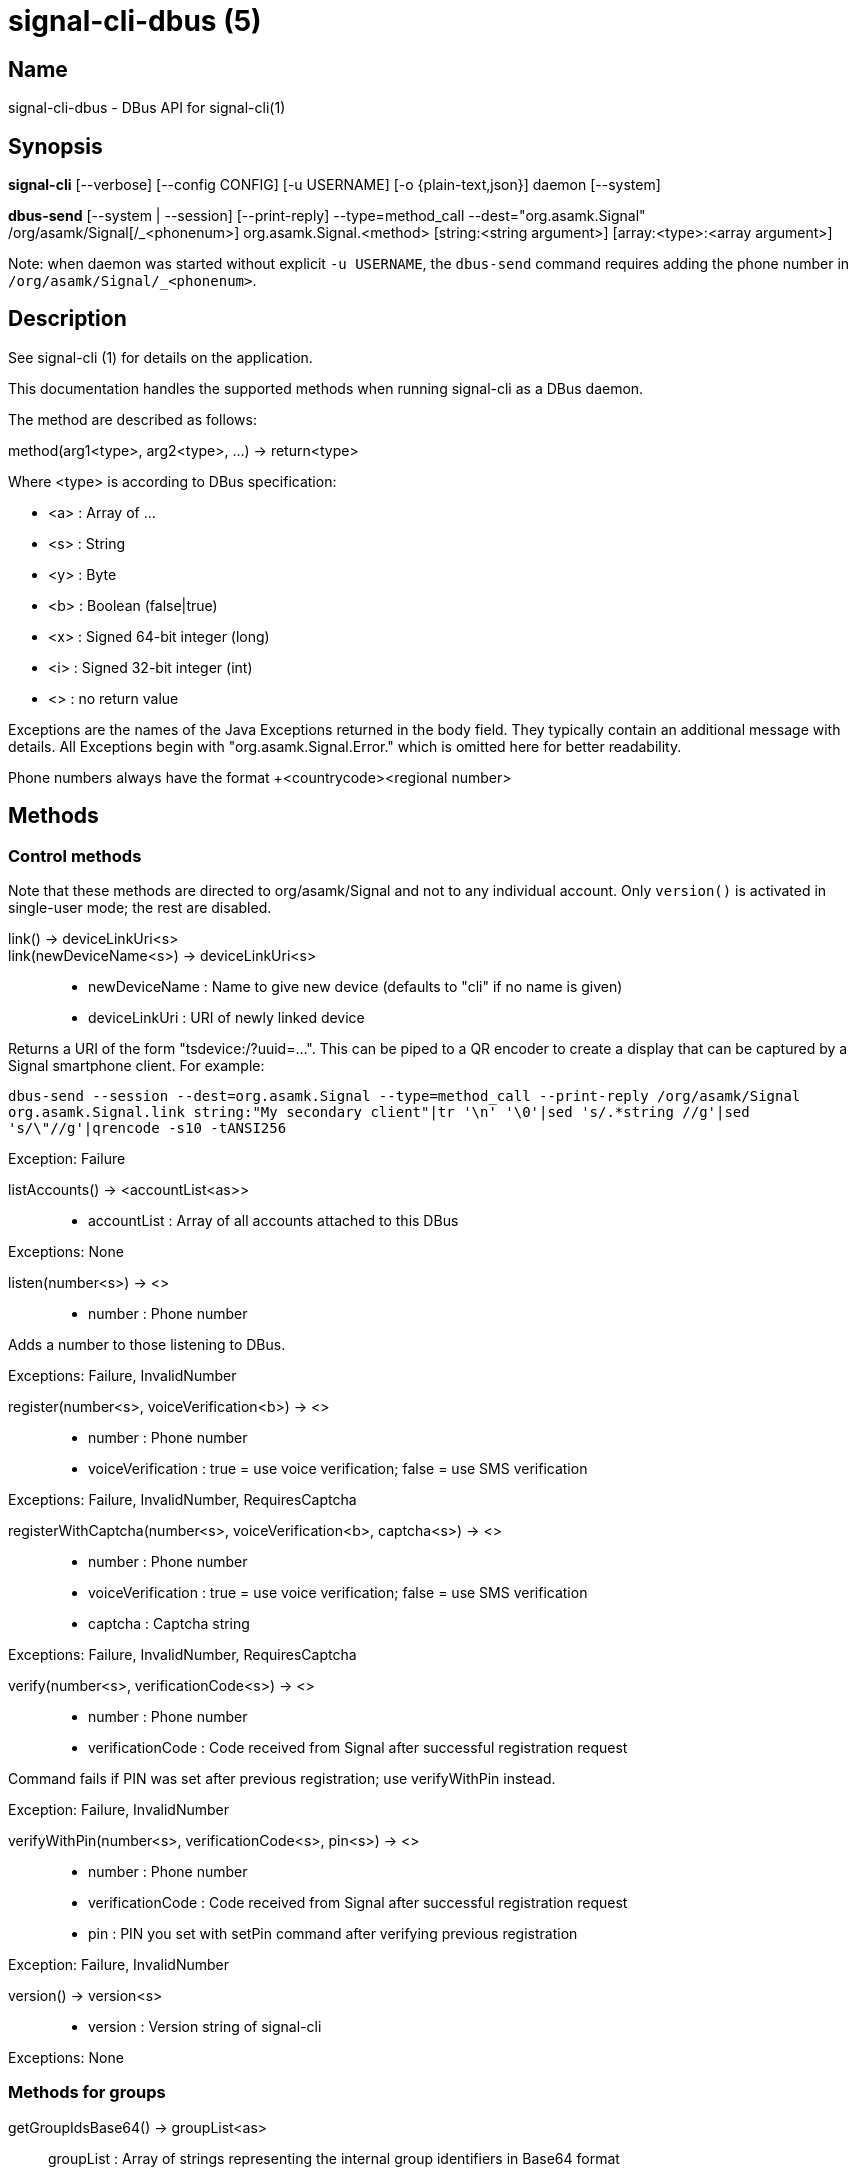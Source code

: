 /////
vim:set ts=4 sw=4 tw=82 noet:
/////
:quotes.~:

= signal-cli-dbus (5)

== Name

signal-cli-dbus - DBus API for signal-cli(1)

== Synopsis

*signal-cli* [--verbose] [--config CONFIG] [-u USERNAME] [-o {plain-text,json}] daemon [--system]

*dbus-send* [--system | --session] [--print-reply] --type=method_call --dest="org.asamk.Signal" /org/asamk/Signal[/_<phonenum>] org.asamk.Signal.<method> [string:<string argument>] [array:<type>:<array argument>]

Note: when daemon was started without explicit `-u USERNAME`, the `dbus-send` command requires adding the phone number in `/org/asamk/Signal/_<phonenum>`.

== Description

See signal-cli (1) for details on the application.

This documentation handles the supported methods when running signal-cli as a DBus daemon.

The method are described as follows:

method(arg1<type>, arg2<type>, ...) -> return<type>

Where <type> is according to DBus specification:

* <a>   : Array of ...
* <s>   : String
* <y>   : Byte
* <b>   : Boolean (false|true)
* <x>   : Signed 64-bit integer (long)
* <i>   : Signed 32-bit integer (int)
* <>    : no return value

Exceptions are the names of the Java Exceptions returned in the body field. They typically contain an additional message with details. All Exceptions begin with "org.asamk.Signal.Error." which is omitted here for better readability.

Phone numbers always have the format +<countrycode><regional number>

== Methods

=== Control methods

Note that these methods are directed to org/asamk/Signal and not to any individual account. Only `version()` is activated in single-user mode; the rest are disabled.

link() -> deviceLinkUri<s>::
link(newDeviceName<s>) -> deviceLinkUri<s>::
* newDeviceName : Name to give new device (defaults to "cli" if no name is given)
* deviceLinkUri : URI of newly linked device

Returns a URI of the form "tsdevice:/?uuid=...". This can be piped to a QR encoder to create a display that
can be captured by a Signal smartphone client. For example:

`dbus-send --session --dest=org.asamk.Signal --type=method_call --print-reply /org/asamk/Signal org.asamk.Signal.link string:"My secondary client"|tr '\n' '\0'|sed 's/.*string //g'|sed 's/\"//g'|qrencode -s10 -tANSI256`

Exception: Failure

listAccounts() -> <accountList<as>>::
* accountList : Array of all accounts attached to this DBus

Exceptions: None

listen(number<s>) -> <>::
* number            : Phone number

Adds a number to those listening to DBus.

Exceptions: Failure, InvalidNumber

register(number<s>, voiceVerification<b>) -> <>::
* number            : Phone number
* voiceVerification : true = use voice verification; false = use SMS verification

Exceptions: Failure, InvalidNumber, RequiresCaptcha

registerWithCaptcha(number<s>, voiceVerification<b>, captcha<s>) -> <>::
* number            : Phone number
* voiceVerification : true = use voice verification; false = use SMS verification
* captcha           : Captcha string

Exceptions: Failure, InvalidNumber, RequiresCaptcha

verify(number<s>, verificationCode<s>) -> <>::
* number            : Phone number
* verificationCode  : Code received from Signal after successful registration request

Command fails if PIN was set after previous registration; use verifyWithPin instead.

Exception: Failure, InvalidNumber

verifyWithPin(number<s>, verificationCode<s>, pin<s>) -> <>::
* number            : Phone number
* verificationCode  : Code received from Signal after successful registration request
* pin               : PIN you set with setPin command after verifying previous registration

Exception: Failure, InvalidNumber

version() -> version<s>::
* version : Version string of signal-cli

Exceptions: None

=== Methods for groups

getGroupIdsBase64() -> groupList<as>::
groupList : Array of strings representing the internal group identifiers in Base64 format

All groups known are returned, regardless of their active or blocked status. To query that use isMember() and isGroupBlocked()

Exceptions: None

getGroupIds() -> groupList<aay>::
getGroupIds(dummy<s>) -> groupList<as>::
* dummy           : any string (ignored by method; forces output to be identical with getGroupIdsBase64)
* groupList       : Array of Byte arrays representing the internal group identifiers
* base64GroupList : Array of strings representing the internal group identifiers in Base64 format

All groups known are returned, regardless of their active or blocked status. To query that use isMember() and isGroupBlocked()

Exceptions: None

getGroupAdminMembers(groupId<ay>) -> adminMembers<as>::
getGroupAdminMembers(base64GroupId<s>) -> adminMembers<as>::
* groupId       : Byte array representing the internal group identifier
* base64GroupId : String representing the internal group identifier in Base64 format
* adminMembers  : String array of members granted admin privileges

Exception: Failure if base64GroupId or groupId is malformed; GroupNotFound

getGroupInviteUri(groupId<ay>) -> inviteUri<s>::
getGroupInviteUri(base64GroupId<s>) -> inviteUri<s>::
* groupId       : Byte array representing the internal group identifier
* base64GroupId : String representing the internal group identifier in Base64 format
* inviteUri     : String starting with https://signal.group which is generated when you share a group link via Signal App

Exceptions: Failure if base64GroupId or groupId is malformed; GroupNotFound

getGroupMembers(groupId<ay>) -> members<as>::
getGroupMembers(base64GroupId<s>) -> members<as>::
* members       : String array with the phone numbers of all active members of a group
* groupId       : Byte array representing the internal group identifier
* base64GroupId : String representing the internal group identifier in Base64 format

Exceptions: InvalidGroupId, GroupNotFound

getGroupName(base64GroupId<s>) -> groupName<s>::
getGroupName(groupId<ay>) -> groupName<s>::
* groupName       : The display name of the group
* groupId         : Byte array representing the internal group identifier
* base64GroupId   : String representing the internal group identifier in Base64 format

Exceptions: InvalidGroupId, GroupNotFound

getGroupPendingMembers(groupId<ay>) -> pendingMembers<as>::
getGroupPendingMembers(base64GroupId<s>) -> pendingMembers<as>::
* groupId        : Byte array representing the internal group identifier
* base64GroupId  : String representing the internal group identifier in Base64 format
* pendingMembers : String array of pending members

Exception: Failure if base64GroupId or groupId is malformed; GroupNotFound

getGroupRequestingMembers(groupId<ay>) -> requestingMembers<as>::
getGroupRequestingMembers(base64GroupId<s>) -> requestingMembers<as>::
* groupId           : Byte array representing the internal group identifier
* base64GroupId     : String representing the internal group identifier in Base64 format
* requestingMembers : String array of requesting members (awaiting admin approval for membership)

Exception: Failure if base64GroupId or groupId is malformed; GroupNotFound

isAdmin(groupId<ay>) -> admin<b>::
isAdmin(base64GroupId<s>) -> admin<b>::
* groupId        : Byte array representing the internal group identifier
* base64GroupId  : String representing the internal group identifier in Base64 format
* admin          : Boolean representing whether you are an admin of the group

isGroupBlocked(base64GroupId<s>) -> state<b>::
isGroupBlocked(groupId<ay>) -> state<b>::
* groupId       : Byte array representing the internal group identifier
* base64GroupId : String representing the internal group identifier in Base64 format
* state         : true=blocked, false=not blocked

Exceptions: InvalidGroupId, GroupNotFound

isMember(groupId<ay>) -> active<b>::
isMember(base64GroupId<s>) -> active<b>::
* groupId         : Byte array representing the internal group identifier
* base64GroupId   : String representing the internal group identifier in Base64 format
* active          : Boolean representing whether you are a member of the group

Exceptions: InvalidGroupId

joinGroup(inviteUri<s>) -> <>::
* inviteUri : String starting with https://signal.group which is generated when you share a group link via Signal App

Exceptions: Failure

quitGroup(groupId<ay>) -> <>::
quitGroup(base64GroupId<s>) -> <>::
* groupId       : Byte array representing the internal group identifier
* base64GroupId : String representing the internal group identifier in Base64 format

Note that quitting a group will not remove the group from the getGroupIds command, but set it inactive which can be tested with isMember()

Exceptions: GroupNotFound, Failure

sendGroupMessage(message<s>, attachments<as>, groupId<ay>) -> timestamp<x>::
sendGroupMessage(message<s>, attachments<as>, base64GroupId<s>) -> timestamp<x>::
* message       : Text to send (can be UTF8)
* attachments   : String array of filenames or URLs to send as attachments
* groupId       : Byte array representing the internal group identifier
* base64GroupId : String representing the internal group identifier in Base64 format
* timestamp     : Long, can be used to identify the corresponding Signal reply

Exceptions: GroupNotFound, Failure, AttachmentInvalid

sendGroupMessageReaction(emoji<s>, remove<b>, targetAuthor<s>, targetSentTimestamp<x>, groupId<ay>) -> timestamp<x>::
sendGroupMessageReaction(emoji<s>, remove<b>, targetAuthor<s>, targetSentTimestamp<x>, base64GroupId<s>) -> timestamp<x>::
* emoji               : Unicode grapheme cluster of the emoji
* remove              : Boolean, whether a previously sent reaction (emoji) should be removed
* targetAuthor        : String with the phone number of the author of the message to which to react
* targetSentTimestamp : Long representing timestamp of the message to which to react
* groupId             : Byte array with base64 encoded group identifier
* base64GroupId       : String representing the internal group identifier in Base64 format
* timestamp           : Long, can be used to identify the corresponding Signal reply

Exceptions: Failure, InvalidNumber, GroupNotFound

sendGroupRemoteDeleteMessage(targetSentTimestamp<x>, groupId<ay>) -> timestamp<x>::
sendGroupRemoteDeleteMessage(targetSentTimestamp<x>, base64GroupId<s>) -> timestamp<x>::
* targetSentTimestamp : Long representing timestamp of the message to delete
* groupId             : Byte array representing the internal group identifier
* base64GroupId       : String representing the internal group identifier in Base64 format
* timestamp           : Long, can be used to identify the corresponding Signal reply

Exceptions: Failure, GroupNotFound

sendTyping(typingAction<b>, base64GroupId<as>, recipients<as>) -> <>::
* typingAction   : true = start typing, false = stop typing
* base64GroupIds : List of strings representing the internal group identifiers in Base64 format
* numbers        : List of phone numbers for recipients

Exceptions: Failure, UntrustedIdentity

setGroupAnnounceOnly(groupId<ay>, isAnnouncementGroup<b>) -> <>::
setGroupAnnounceOnly(base64GroupId<s>, isAnnouncementGroup<b>) -> <>::
* groupId              : Byte array representing the internal group identifier
* base64GroupId        : String representing the internal group identifier in Base64 format
* isAnnouncementGroup  : true=only admins can post, false=any member can post

Exceptions: GroupNotFound

setGroupBlocked(groupId<ay>, block<b>) -> <>::
setGroupBlocked(base64GroupId<s>, block<b>) -> <>::
* groupId       : Byte array representing the internal group identifier
* base64GroupId : String representing the internal group identifier in Base64 format
* block         : false=remove block, true=block contact

Messages from blocked groups will no longer be forwarded via DBus.

Exceptions: GroupNotFound

updateAdmins(groupId<ay>, admins<as>, addToAdmins<b>) -> adminList<as>::
updateAdmins(base64GroupId<s>, admins<as>, addToAdmins<b>) -> adminList<as>::
* groupId        : Byte array representing the internal group identifier
* base64GroupId  : String representing the internal group identifier in Base64 format
* admins         : Phone numbers of users to grant or deny admin status
* addToAdmins    : true for add to group admins; false for remove from group admins
* adminList      : List of admins after command execution

Exceptions: GroupNotFound, Failure

updateGroup(groupId<ay>, name<s>, addMembers<as>, avatar<s>) -> groupId<ay>::
* groupId               : Byte array representing the internal group identifier (create new group if null)
* name                  : Name of group (empty if unchanged)
* addMembers            : String array of new members to be invited to group (empty if unchanged)
* avatar                : Filename of avatar picture to be set for group (send the name of an empty file to delete avatar; leave field empty if avatar is unchanged)

Exceptions:  Failure, InvalidNumber, GroupNotFound

updateGroup(groupId<ay>, name<s>, description<s>, addMembers<s>, removeMembers<s>, addAdmins<s>, removeAdmins<s>, resetGroupLink<b>, groupLinkState<s>, addMemberPermission<s>, editDetailsPermission<s>, avatar<s> expiration<i>) -> groupId<ay>::
updateGroup(base64GroupId<s>, name<s>, description<s>, addMembers<s>, removeMembers<s>, addAdmins<s>, removeAdmins<s>, resetGroupLink<b>, groupLinkState<s>, addMemberPermission<s>, editDetailsPermission<s>, avatar<s> expiration<i>) -> base64GroupId<s>::
* groupId               : Byte array representing the internal group identifier (create new group if null)
* base64GroupId         : String representing the internal group identifier in Base64 format (create new group if empty)
* name                  : Name of group (empty if unchanged)
* description           : Description (empty if unchanged)
* addMembers            : String array of new members to be invited to group (empty if unchanged)
* removeMembers         : String array of members to be removed from group (empty if unchanged)
* addAdmins             : String array of members granted admin privileges (empty if unchanged)
* removeAdmins          : String array of members denied admin privileges (empty if unchanged)
* resetGroupLink        : Boolean (true = change the group link, false = don't change)
* groupLinkState        : String ("enabled", "enabled-with-approval", "disabled") (empty if unchanged)
* addMemberPermission   : String of who may add members ("every-member", "only-admins") (empty if unchanged)
* editDetailsPermission : String of who may edit group details ("every-member", "only-admins") (empty if unchanged)
* avatar                : Filename of avatar picture to be set for group (send the name of an empty file to delete avatar; leave field empty if avatar is unchanged)
* expiration            : Expiration time for messages sent to this group (in seconds). Set to 0 to disable. (empty if unchanged)
* isAnnouncementGroup   : true=only admins can post, false=any member can post

Exceptions: AttachmentInvalid, Failure, InvalidNumber, GroupNotFound

Exceptions: Failure

updateMembers(base64GroupId<s>, members<as>, addToMembers<b>) -> memberList<as>::
updateMembers(groupId<ay>, members<as>, addToMembers<b>) -> memberList<as>::
* groupId         : Byte array representing the internal group identifier
* base64GroupId   : String representing the internal group identifier in Base64 format
* members         : Phone numbers of users to add to or remove from group
* addToMembers    : true for add to group members; false for remove from group members
* active          : Boolean representing whether you are a member of the group
* memberList      : List of members after command execution

Exceptions: GroupNotFound, Failure

=== Methods for individual(s)

getContactName(number<s>) -> name<s>::
* number  : Phone number
* name    : Contact's name in local storage (from the primary device for a linked account, or the one set with setContactName); if not set, contact's profile name is used

Exception: InvalidNumber

getContactNumber(name<s>) -> numbers<as>::
* numbers : Array of phone numbers
* name    : Contact or profile name ("firstname lastname")

Searches contacts and known profiles for a given name and returns the list of all known numbers. May result in e.g. two entries if a contact and profile name is set.

Exception: Failure

isContactBlocked(number<s>) -> state<b>::
* number  : Phone number
* state   : true=blocked, false=not blocked

Exception: InvalidNumber for an incorrectly formatted phone number. For unknown numbers, false is returned, but no exception is raised.

isRegistered(number<s>) -> result<b>::
isRegistered(numbers<as>) -> results<ab>::
* number  : Phone number
* numbers : String array of phone numbers
* result  : true=number is registered, false=number is not registered
* results : Boolean array of results

Exception: InvalidNumber for an incorrectly formatted phone number. For unknown numbers, false is returned, but no exception is raised.

listIdentity(number<s>) -> identities<a(ssss)>::
* number      : Phone number
* identities  : Array of elements, each consisting of four strings: trust_level, date_added, fingerprint, safety_number
** trust_level   : String representation of trust level
** date_added    : String representation of date added
** fingerprint   : String representation of hexidecimal fingerprint
** safety_number : String representation of safety number (10 or 11 space-separated six-digit numbers)

Exception: InvalidNumber

sendEndSessionMessage(recipients<as>) -> <>::
* recipients : String array of phone numbers

Ends (resets) the Signal secure session with recipients.

Exceptions: Failure, InvalidNumber, UntrustedIdentity

sendMessage(message<s>, attachments<as>, recipient<s>) -> timestamp<x>::
sendMessage(message<s>, attachments<as>, recipients<as>) -> timestamp<x>::
* message     : Text to send (can be UTF8)
* attachments : String array of filenames or URLs to send as attachments
* recipient   : Phone number of a single recipient represented as string
* recipients  : String array of phone numbers
* timestamp   : Long, can be used to identify the corresponding Signal reply

Depending on the type of the recipient field this sends a message to one or multiple recipients.

Exceptions: AttachmentInvalid, Failure, InvalidNumber, UntrustedIdentity

sendMessageReaction(emoji<s>, remove<b>, targetAuthor<s>, targetSentTimestamp<x>, recipient<s>) -> timestamp<x>::
sendMessageReaction(emoji<s>, remove<b>, targetAuthor<s>, targetSentTimestamp<x>, recipients<as>) -> timestamp<x>::
* emoji               : Unicode grapheme cluster of the emoji
* remove              : Boolean, whether a previously sent reaction (emoji) should be removed
* targetAuthor        : String with the phone number of the author of the message to which to react
* targetSentTimestamp : Long representing timestamp of the message to which to react
* recipient           : String with the phone number of a single recipient
* recipients          : Array of strings with phone numbers, should there be more recipients
* timestamp           : Long, can be used to identify the corresponding Signal reply

Depending on the type of the recipient(s) field this sends a reaction to one or multiple recipients.

Exceptions: Failure, InvalidNumber

sendRemoteDeleteMessage(targetSentTimestamp<x>, recipient<s>) -> timestamp<x>::
sendRemoteDeleteMessage(targetSentTimestamp<x>, recipients<as>) -> timestamp<x>::
* targetSentTimestamp : Long representing timestamp of the message to delete
* recipient           : String with the phone number of a single recipient
* recipients          : Array of strings with phone numbers, should there be more recipients
* timestamp           : Long, can be used to identify the corresponding signal reply

Depending on the type of the recipient(s) field this deletes a message with one or multiple recipients.

Exceptions: Failure, InvalidNumber

sendTyping(typingAction<b>, base64GroupId<as>, recipients<as>) -> <>::
* typingAction   : true = start typing, false = stop typing
* base64GroupIds : List of strings representing the internal group identifiers in Base64 format
* numbers        : List of phone numbers for recipients

Exceptions: Failure, UntrustedIdentity

setContactBlocked(number<s>, block<b>) -> <>::
* number  : Phone number affected by method
* block   : false=remove block, true=block contact

Messages from blocked numbers will no longer be forwarded via DBus.

Exceptions: InvalidNumber

setContactName(number<s>,name<>) -> <>::
* number  : Phone number
* name    : Name to be set in contacts (in local storage with signal-cli)

Exception: InvalidNumber

setExpirationTimer(number<s>,expiration<i>) -> <>::
* number     : Phone number
* expiration : Expiration time for messages sent to this number (in seconds). Set to 0 to disable.

Exception: InvalidNumber

trust(number<s>, safetyNumber<s>) -> <>::
* number       : Phone number
* safetyNumber : Verify the safety number associated with the phone number.

Exceptions: Failure, InvalidNumber

=== Other methods

addDevice(deviceUri<s>) -> <>::
* deviceUri : URI in the form of tsdevice:/?uuid=... Normally received from Signal desktop or smartphone app

Exception: Failure

getObjectPath() -> objectPath<s>::
* objectPath  : The DBus object path associated with this connection

Exceptions: None

listDevices() -> devices<as>::
* devices  : String array of linked devices

Exception: Failure

listNumbers() -> numbers<as>::
* numbers : String array of all known numbers

This is a concatenated list of all defined contacts as well of profiles known (e.g. peer group members or sender of received messages)

Exceptions: None

removeDevice(deviceId<i>) -> <>::
* deviceId : Device ID to remove, obtained from listDevices() command

Exception: Failure

removePin() -> <>::

Removes registration PIN protection.

Exception: Failure

sendContacts() -> <>::

Sends a synchronization message with the local contacts list to all linked devices.

Exceptions: Failure, UntrustedIdentity

sendNoteToSelfMessage(message<s>, attachments<as>) -> timestamp<x>::
* message     : Text to send (can be UTF8)
* attachments : String array of filenames or URLs to send as attachments
* timestamp   : Long, can be used to identify the corresponding Signal reply

Exceptions: Failure, AttachmentInvalid

sendSyncRequest() -> <>::

Sends a synchronization request to the primary device (for group, contacts, ...). Only works if a secondary device is running the daemon.

Exception: Failure

setPin(pin<s>) -> <>::
* pin               : PIN you set after registration (resets after 7 days of inactivity)

Sets a registration lock PIN, to prevent others from registering your number.

Exception: Failure

unlisten() -> <>::
unlisten(keepData<b>) -> <>::
* keepData  : true or omitted = keep files in data directory; false = delete files

Stops the current device from listening to DBus. In single-user mode, kills the daemon.

Exception: Failure

unregister() -> <>::
unregister(keepData<b>) -> <>::
* keepData  : true or omitted = keep files in data directory; false = delete files

Unregisters the current device. In single-user mode, kills the daemon.

Exception: Failure

updateAccount(deviceName<s>) -> <>::
* deviceName : New name 

Set a new name for this device (main or linked).

Exception: Failure

updateProfile(name<s>, about<s>, aboutEmoji <s>, avatar<s>, remove<b>) -> <>::
updateProfile(givenName<s>, familyName<s>, about<s>, aboutEmoji <s>, avatar<s>, remove<b>) -> <>::
* name        : Name for your own profile (empty if unchanged)
* givenName   : Given name for your own profile (empty if unchanged)
* familyName  : Family name for your own profile (empty if unchanged)
* about       : About message for profile (empty if unchanged)
* aboutEmoji  : Emoji for profile (empty if unchanged)
* avatar      : Filename of avatar picture for profile (empty if unchanged)
* remove      : Set to true if the existing avatar picture should be removed

uploadStickerPack(stickerPackPath<s>) -> url<s>::
* stickerPackPath : Path to the manifest.json file or a zip file in the same directory
* url             : URL of sticker pack after successful upload

Exception: Failure

== Signals

SyncMessageReceived (timestamp<x>, sender<s>, destination<s>, groupId<ay>, message<s>, attachments<as>)::
The sync message is received when the user sends a message from a linked device.
* timestamp   : Integer value that is used by the system to send a ReceiptReceived reply
* sender      : Phone number of the sender
* destination : UUID (legacy identifier) of the destination
* groupId     : Byte array representing the internal group identifier (empty when private message)
* message     : Message text
* attachments : String array of filenames for the attachments. These files are located in the signal-cli storage and the current user needs to have read access there

MessageReceived(timestamp<x>, sender<s>, groupId<ay>, message<s>, attachments<as>)::
* timestamp   : Integer value that is used by the system to send a ReceiptReceived reply
* sender      : Phone number of the sender
* groupId     : Byte array representing the internal group identifier (empty when private message)
* message     : Message text
* attachments : String array of filenames for the attachments. These files are located in the signal-cli storage and the current user needs to have read access there

This signal is received whenever we get a private message or a message is posted in a group we are an active member

SyncMessageReceivedV2 (timestamp<x>, sender<s>, destination<s>, groupId<ay>, message<s>, mentions<a(sii)>, attachments<a(sssxibiiss)>)::
* timestamp     : Integer value that is used by the system to send a ReceiptReceived reply
* sender        : Phone number of the sender
* destination   : UUID (legacy identifier) of the destination
* groupId       : Byte array representing the internal group identifier (empty when private message)
* message       : Message text
* mentions      : Struct array of mentions: number, position, length
** number       : String phone number
** position     : Integer starting position of mention within message
** length       : Integer length of mention within message
* attachments   : Struct array of attachment metadata.
** contentType  :  String representing the MIME type of the attachment
** fileName     :  String representing file name if given by the Signal servers
** id           :  String representing remote identifier of attachment. This the name used by signal-cli to store the attachment, and the current user needs to have read access
** size         :  Long representing size of attachment in bytes
** keyLength    :  Integer representing key length
** voiceNote    :  boolean representing whether this attachment is a voice note
** width        :  Integer representation of width in pixels (0 if not image)
** height       :  Integer representation of height in pixels (0 if not image)
** caption      :  String representing photo caption
** blurHash     :  String representing blur hash

The sync message is received when the user sends a message from a linked device.

MessageReceivedV2(timestamp<x>, sender<s>, groupId<ay>, message<s>, mentions<a(sii)>, attachments<a(sssxibiiss)>)::
* timestamp     : Integer value that is used by the system to send a ReceiptReceived reply
* sender        : Phone number of the sender
* groupId       : Byte array representing the internal group identifier (empty when private message)
* message       : Message text
* mentions      : Struct array of mentions: number, position, length
** number       : String phone number
** position     : Integer starting position of mention within message
** length       : Integer length of mention within message
* attachments   : Struct array of attachment metadata.
** contentType  :  String representing the MIME type of the attachment
** fileName     :  String representing file name if given by the Signal servers
** id           :  String representing remote identifier of attachment. This the name used by signal-cli to store the attachment, and the current user needs to have read access
** size         :  Long representing size of attachment in bytes
** keyLength    :  Integer representing key length
** voiceNote    :  boolean representing whether this attachment is a voice note
** width        :  Integer representation of width in pixels (0 if not image)
** height       :  Integer representation of height in pixels (0 if not image)
** caption      :  String representing photo caption
** blurHash     :  String representing blur hash

This signal is received whenever we get a private message or a message is posted in a group we are an active member

ReceiptReceived (timestamp<x>, sender<s>)::
* timestamp : Integer value that can be used to associate this e.g. with a sendMessage()
* sender    : Phone number of the sender

This signal is sent by each recipient (e.g. each group member) after the message was successfully delivered to the device

== Examples

Send a text message (without attachment) to a contact::
dbus-send --print-reply --type=method_call --dest="org.asamk.Signal" /org/asamk/Signal org.asamk.Signal.sendMessage string:"Message text goes here" array:string: string:+123456789

Send a group message::
dbus-send --session --print-reply --type=method_call --dest=org.asamk.Signal /org/asamk/Signal org.asamk.Signal.sendGroupMessage  string:'The message goes here'  array:string:'/path/to/attachmnt1','/path/to/attachmnt2'  array:byte:139,22,72,247,116,32,170,104,205,164,207,21,248,77,185

Print the group name corresponding to a groupId; the daemon runs on system bus, and was started without an explicit `-u USERNAME`::
dbus-send --system --print-reply --type=method_call --dest='org.asamk.Signal' /org/asamk/Signal/_1234567890 org.asamk.Signal.getGroupName array:byte:139,22,72,247,116,32,170,104,205,164,207,21,248,77,185

Same as above, but daemon running on the session bus::
dbus-send --session --print-reply --type=method_call --dest='org.asamk.Signal' /org/asamk/Signal/_1234567890 org.asamk.Signal.getGroupName array:byte:139,22,72,247,116,32,170,104,205,164,207,21,248,77,185

Display a QR code for linking from a smartphone::
dbus-send --session --type=method_call --print-reply --dest="org.asamk.Signal" /org/asamk/Signal org.asamk.Signal.linkAndDisplay string:"My New Client"

== Authors

Maintained by AsamK <asamk@gmx.de>, who is assisted by other open source contributors.
For more information about signal-cli development, see
<https://github.com/AsamK/signal-cli>.
